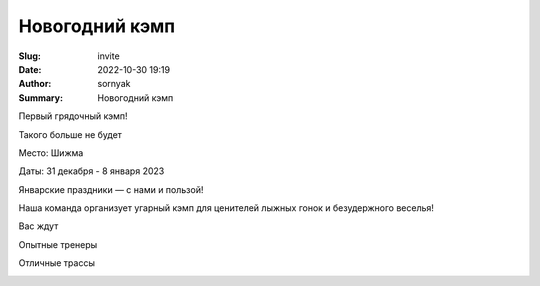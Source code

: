 Новогодний кэмп
###############

:Slug: invite
:Date: 2022-10-30 19:19
:Author: sornyak
:Summary: Новогодний кэмп



Первый грядочный кэмп!

Такого больше не будет

Место: Шижма

Даты: 31 декабря - 8 января 2023

Январские праздники — с нами и пользой!

Наша команда организует угарный кэмп для ценителей лыжных гонок и безудержного веселья!


Вас ждут

Опытные тренеры

.. image:: ../images/asya.png

Отличные трассы

.. image:: ../images/snow.jpg


